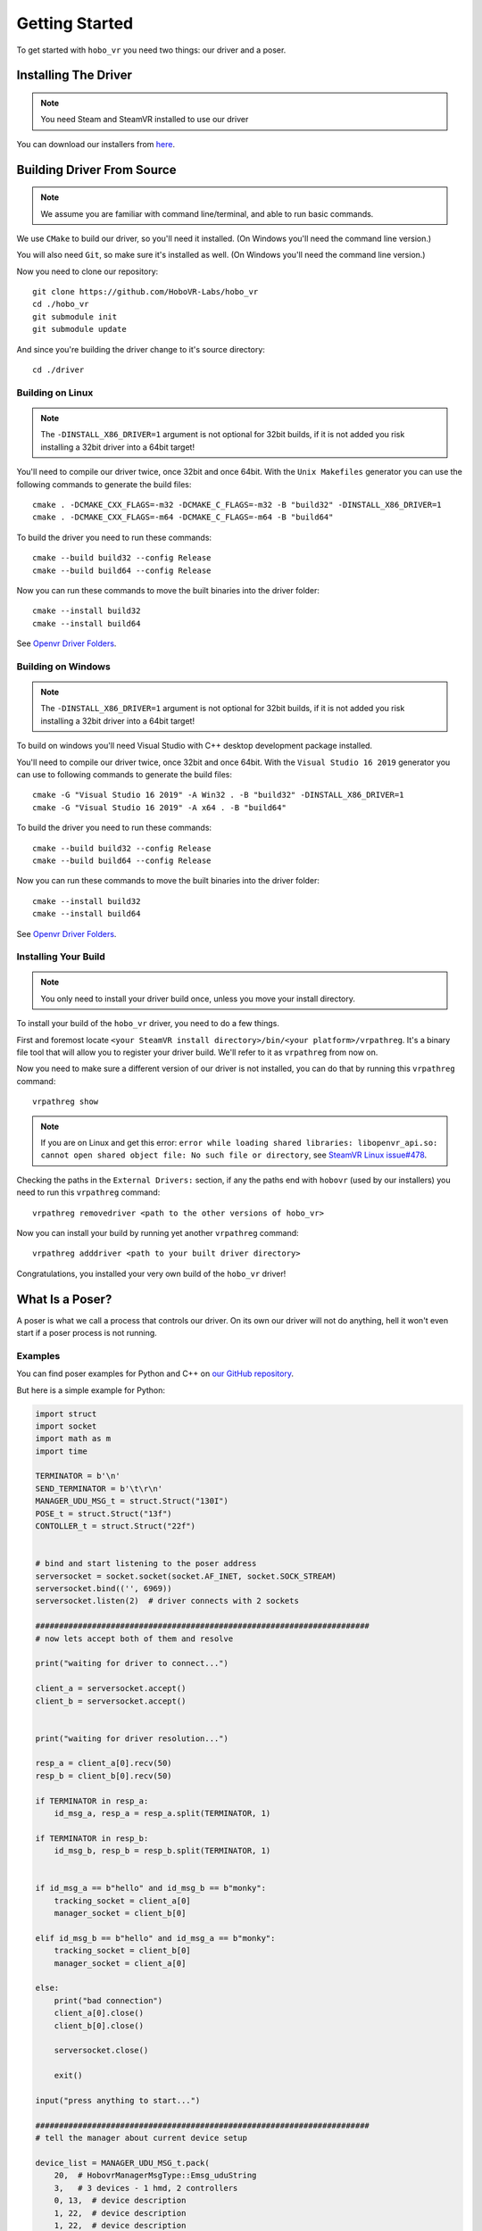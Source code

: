 Getting Started
===============

To get started with ``hobo_vr`` you need two things: our driver and a poser.

Installing The Driver
---------------------
.. note::

    You need Steam and SteamVR installed to use our driver


You can download our installers from `here <https://github.com/HoboVR-Labs/hobo_vr/releases>`_.


Building Driver From Source
---------------------------

.. note::

    We assume you are familiar with command line/terminal, and able to run basic commands.


We use ``CMake`` to build our driver, so you'll need it installed. (On Windows you'll need the command line version.)

You will also need ``Git``, so make sure it's installed as well. (On Windows you'll need the command line version.)

Now you need to clone our repository::
    
    git clone https://github.com/HoboVR-Labs/hobo_vr
    cd ./hobo_vr
    git submodule init
    git submodule update

And since you're building the driver change to it's source directory::

    cd ./driver

Building on Linux
^^^^^^^^^^^^^^^^^

.. note::

    The ``-DINSTALL_X86_DRIVER=1`` argument is not optional for 32bit builds, if it is not added you risk installing a 32bit driver into a 64bit target!

You'll need to compile our driver twice, once 32bit and once 64bit. With the ``Unix Makefiles`` generator you can use the following commands to generate the build files::

    cmake . -DCMAKE_CXX_FLAGS=-m32 -DCMAKE_C_FLAGS=-m32 -B "build32" -DINSTALL_X86_DRIVER=1
    cmake . -DCMAKE_CXX_FLAGS=-m64 -DCMAKE_C_FLAGS=-m64 -B "build64"

To build the driver you need to run these commands::

    cmake --build build32 --config Release
    cmake --build build64 --config Release

Now you can run these commands to move the built binaries into the driver folder::

    cmake --install build32
    cmake --install build64

See `Openvr Driver Folders <#>`_.


Building on Windows
^^^^^^^^^^^^^^^^^^^

.. note::

    The ``-DINSTALL_X86_DRIVER=1`` argument is not optional for 32bit builds, if it is not added you risk installing a 32bit driver into a 64bit target!

To build on windows you'll need Visual Studio with C++ desktop development package installed.

You'll need to compile our driver twice, once 32bit and once 64bit. With the ``Visual Studio 16 2019`` generator you can use to following commands to generate the build files::
    
    cmake -G "Visual Studio 16 2019" -A Win32 . -B "build32" -DINSTALL_X86_DRIVER=1
    cmake -G "Visual Studio 16 2019" -A x64 . -B "build64"

To build the driver you need to run these commands::

    cmake --build build32 --config Release
    cmake --build build64 --config Release

Now you can run these commands to move the built binaries into the driver folder::

    cmake --install build32
    cmake --install build64

See `Openvr Driver Folders <#>`_.

Installing Your Build
^^^^^^^^^^^^^^^^^^^^^

.. note::
    
    You only need to install your driver build once, unless you move your install directory.


To install your build of the ``hobo_vr`` driver, you need to do a few things.


First and foremost locate ``<your SteamVR install directory>/bin/<your platform>/vrpathreg``. It's a binary file tool that will allow you to register your driver build. We'll refer to it as ``vrpathreg`` from now on.

Now you need to make sure a different version of our driver is not installed, you can do that by running this ``vrpathreg`` command::

    vrpathreg show

.. note::
    
    If you are on Linux and get this error: ``error while loading shared libraries: libopenvr_api.so: cannot open shared object file: No such file or directory``, see `SteamVR Linux issue#478 <https://github.com/ValveSoftware/SteamVR-for-Linux/issues/478>`_.

Checking the paths in the ``External Drivers:`` section, if any the paths end with ``hobovr`` (used by our installers) you need to run this ``vrpathreg`` command::

    vrpathreg removedriver <path to the other versions of hobo_vr>

Now you can install your build by running yet another ``vrpathreg`` command::

    vrpathreg adddriver <path to your built driver directory>

Congratulations, you installed your very own build of the ``hobo_vr`` driver!


What Is a Poser?
----------------

A poser is what we call a process that controls our driver. On its own our driver will not do anything, hell it won't even start if a poser process is not running.

Examples
^^^^^^^^

You can find poser examples for Python and C++ on `our GitHub repository <https://github.com/HoboVR-Labs/hobo_vr/tree/master/bindings>`_.

But here is a simple example for Python:

.. code-block:: python
    
    import struct
    import socket
    import math as m
    import time

    TERMINATOR = b'\n'
    SEND_TERMINATOR = b'\t\r\n'
    MANAGER_UDU_MSG_t = struct.Struct("130I")
    POSE_t = struct.Struct("13f")
    CONTOLLER_t = struct.Struct("22f")


    # bind and start listening to the poser address
    serversocket = socket.socket(socket.AF_INET, socket.SOCK_STREAM)
    serversocket.bind(('', 6969))
    serversocket.listen(2)  # driver connects with 2 sockets

    #######################################################################
    # now lets accept both of them and resolve

    print("waiting for driver to connect...")

    client_a = serversocket.accept()
    client_b = serversocket.accept()


    print("waiting for driver resolution...")

    resp_a = client_a[0].recv(50)
    resp_b = client_b[0].recv(50)

    if TERMINATOR in resp_a:
        id_msg_a, resp_a = resp_a.split(TERMINATOR, 1)

    if TERMINATOR in resp_b:
        id_msg_b, resp_b = resp_b.split(TERMINATOR, 1)


    if id_msg_a == b"hello" and id_msg_b == b"monky":
        tracking_socket = client_a[0]
        manager_socket = client_b[0]

    elif id_msg_b == b"hello" and id_msg_a == b"monky":
        tracking_socket = client_b[0]
        manager_socket = client_a[0]

    else:
        print("bad connection")
        client_a[0].close()
        client_b[0].close()

        serversocket.close()

        exit()

    input("press anything to start...")

    #######################################################################
    # tell the manager about current device setup

    device_list = MANAGER_UDU_MSG_t.pack(
        20,  # HobovrManagerMsgType::Emsg_uduString
        3,   # 3 devices - 1 hmd, 2 controllers
        0, 13,  # device description
        1, 22,  # device description
        1, 22,  # device description
        *np.zeros((128 - 2 * 3), dtype=int)
    )

    manager_socket.sendall(device_list + SEND_TERMINATOR)


    try:
        i = 0
        while 1:
            controller_z = m.sin(i / 180 * m.pi) * 3
            right_pose = pose = CONTOLLER_t.pack(
                0.2, 0, controller_z,
                1, 0, 0, 0,
                int(i < 10), 0, 0,
                0, 0, 0,
                0, 0, 0, 0, 0, 0, 0, 0, 0
            )

            left_pose = CONTOLLER_t.pack(
                -0.2, 0, controller_z,
                0, 0, 0, -1,
                int(i < 10), 0, 0,
                0, 0, 0,
                0, 0, 0, 0, 0, 0, 0, 0, 0
            )

            hmd_pose = POSE_t.pack(
                int(i < 10), 0, 0,
                int(controller_z <= 0), 0, -int(controller_z > 0), 0,
                int(i < 10), 0, 0,
                0, 0, 0
            )

            tracking_socket.sendall(
                hmd_pose + right_pose + left_pose + SEND_TERMINATOR
            )

            time.sleep(1 / 60)

            i += 1

    except KeyboardInterrupt:
        print("interrupted, exiting...")


    #######################################################################
    # the end, time to die ^-^

    client_a[0].close()
    client_b[0].close()

    serversocket.close()


How It Works
^^^^^^^^^^^^

For a process to be acknowledged as a poser by our driver, it needs to bind and listen  on ``tcp://127.0.0.1:6969``, and then accept 2 sockets. The two sockets will identify themselves with ``"hello\n"`` and ``"monky\n"`` as the first message sent after establishing a connection.

The socket that sent ``"monky\n"`` is used as a general driver control channel, we call it the manager channel though. This socket allows for changing the device live list, changing some device settings, etc. See `Manager Protocol`_.

The socket that sent ``"hello\n"`` is used as a device control channel, we call it tracking channel though. This socket is meant for controlling the live device list, mostly through tracking. See `Tracking Protocol`_.



Poser Protocols
---------------

When sending messages, the poser process has to fill the ``terminator[3]`` field with ``"\t\r\n"``.

Manager Protocol
^^^^^^^^^^^^^^^^
Current manager protocol consists of the following structs:

.. code-block:: C

    // manager command type
    enum HobovrManagerMsgType
    {
      Emsg_invalid = 0,
      Emsg_ipd = 10,
      Emsg_uduString = 20,
      Emsg_poseTimeOffset = 30,
      Emsg_distortion = 40,
      Emsg_eyeGap = 50,
      Emsg_setSelfPose = 60,
    };


    // manager command structs

    #pragma pack(push, 1)

    // changes the ipd for hmd devices
    struct IpdMessage {
        uint32_t type;  // has to be Emsg_ipd
        uint32_t nominator;
        uint32_t denominator;
        uint32_t rest[127];
        char terminator[3];
    };

    // updates device list live
    struct UduStringMessage {
        uint32_t type;  // has to be Emsg_uduString
        uint32_t len; // number of devices
        struct {
            uint32_t device_type; // h - 0, c - 1, t - 2
            uint32_t device_len; // number of floats for this device
        } devices[64];
        char terminator[3];
    };

    // updates pose time offsets
    struct PoseTimeOffsetMessage {
        uint32_t type;  // has to be Emsg_poseTimeOffset
        uint32_t nominator;
        uint32_t denominator;
        uint32_t rest[127];
        char terminator[3];
    };

    // updates distortion parameters, will require a restart to take effect
    struct DistortionMessage {
        uint32_t type;  // has to be Emsg_distortion
        uint32_t k1_nominator;
        uint32_t k1_denominator;
        uint32_t k2_nominator;
        uint32_t k2_denominator;
        uint32_t zoom_width_nominator;
        uint32_t zoom_width_denominator;
        uint32_t zoom_height_nominator;
        uint32_t zoom_height_denominator;
        uint32_t rest[121];
        char terminator[3];
    };

    // updates the hobovr_comp_extendedDisplay eye gap setting,
    // will require a restart to take effect
    struct EyeGapMessage {
        uint32_t type;  // has to be Emsg_eyeGap
        uint32_t width; // in pixels
        uint32_t rest[128];
        char terminator[3];
    };

    // updates the location of the virtual base station device (which manager runs as)
    struct SetSelfPoseMessage {
        uint32_t type;  // has to be Emsg_setSelfPose
        uint32_t x_nominator;
        uint32_t x_denominator;
        uint32_t y_nominator;
        uint32_t y_denominator;
        uint32_t z_nominator;
        uint32_t z_denominator;
        uint32_t rest[123];
        char terminator[3];
    };

    #pragma pack(pop)

Any of them can be sent using the manager socket.

Tracking Protocol
^^^^^^^^^^^^^^^^^
The tracking protocol is, unfortunately, not as simple as the manager protocol. Depending on the current driver device list, the message structure will change. Here are some examples (device structs are explained later):



.. code-block:: C
    
    // Driver device list in this example will be(in that order): hmd, controller_right, controller_left

    #pragma pack(push, 1)

    struct driver_packet {
        pose_t hmd;
        // controller sides are order sensitive
        controller_pose_t controller_right;
        controller_pose_t controller_left;
        char terminator[3];
    };

    #pragma pack(pop)


Now this message struct can be using the tracking socket. However if the device list changes and the message struct is not changed accordingly the driver will ignore messages coming from this socket. *The poser will not be notified about that*.

The rule for constructing tracking message structs is, for each device in the device list(conserving the order) you choose one of the structs:

.. code-block:: C
    
    // tracking only pose, eligible for HMDs and Trackers
    struct pose_t {
        float position[3];  // 3D vector
        float orientation[4];  // quaternion
        float velocity[3];  // 3D vector
        float angular_velocity[3];  // 3D vector
    };

    // tracking + controller inputs, eligible for Controllers only
    struct controller_pose_t {
        pose_t pose;
        float inputs[9];
        // vive wand style inputs

        // inputs[0] - grip button, recast as bool
        // inputs[1] - SteamVR system button, recast as bool
        // inputs[2] - app menu button, recast as bool
        // inputs[3] - trackpad click button, recast as bool
        // inputs[4] - trigger value, one sided normalized  scalar axis
        // inputs[5] - trackpad x axis, normalized two sided scalar axis
        // inputs[6] - trackpad y axis, normalized two sided scalar axis
        // inputs[7] - trackpad touch signal, recast as bool
        // inputs[8] - trigger click button, recast as bool
        
    }

The constructed message struct can be sent then sent out using the tracking socket.

.. note::

    To not be ignored posers should signal their desired device list using the ``UduStringMessage`` manager message.

.. note::

    The tracking protocol is old and terrible, but its stable, so its gonna stay while we're working on a v2.
